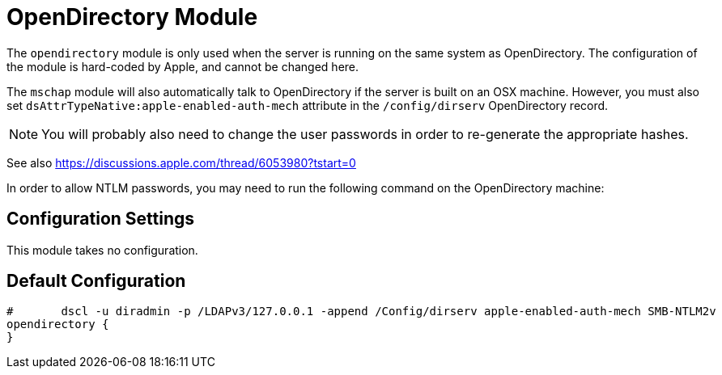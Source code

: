



= OpenDirectory Module

The `opendirectory` module is only used when the server is running on the same
system as OpenDirectory.  The configuration of the module is hard-coded
by Apple, and cannot be changed here.

The `mschap` module will also automatically talk to OpenDirectory
if the server is built on an OSX machine.  However, you must also
set `dsAttrTypeNative:apple-enabled-auth-mech` attribute in the
`/config/dirserv` OpenDirectory record.

NOTE: You will probably also need to change the user passwords in
order to re-generate the appropriate hashes.

See also https://discussions.apple.com/thread/6053980?tstart=0

In order to allow NTLM passwords, you may need to run the following
command on the OpenDirectory machine:




## Configuration Settings

This module takes no configuration.



== Default Configuration

```
#	dscl -u diradmin -p /LDAPv3/127.0.0.1 -append /Config/dirserv apple-enabled-auth-mech SMB-NTLM2v
opendirectory {
}
```

// Copyright (C) 2025 Network RADIUS SAS.  Licenced under CC-by-NC 4.0.
// This documentation was developed by Network RADIUS SAS.

